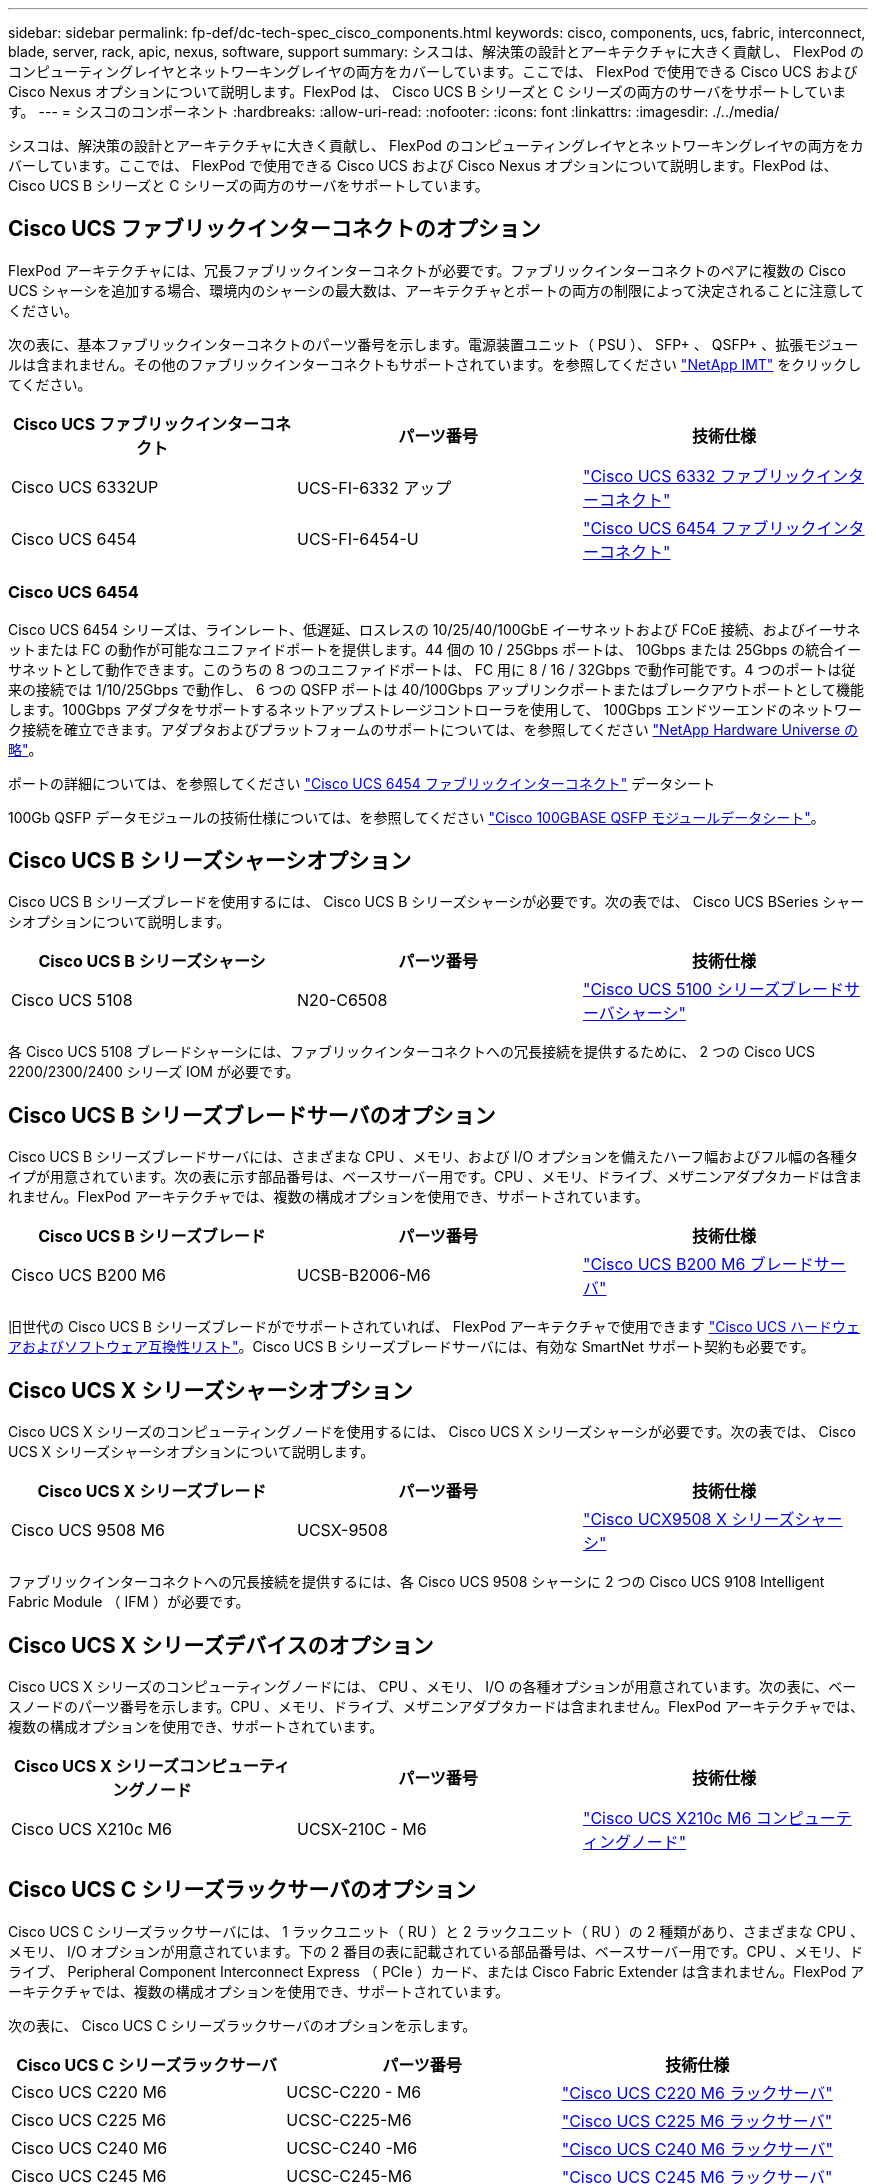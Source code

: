 ---
sidebar: sidebar 
permalink: fp-def/dc-tech-spec_cisco_components.html 
keywords: cisco, components, ucs, fabric, interconnect, blade, server, rack, apic, nexus, software, support 
summary: シスコは、解決策の設計とアーキテクチャに大きく貢献し、 FlexPod のコンピューティングレイヤとネットワーキングレイヤの両方をカバーしています。ここでは、 FlexPod で使用できる Cisco UCS および Cisco Nexus オプションについて説明します。FlexPod は、 Cisco UCS B シリーズと C シリーズの両方のサーバをサポートしています。 
---
= シスコのコンポーネント
:hardbreaks:
:allow-uri-read: 
:nofooter: 
:icons: font
:linkattrs: 
:imagesdir: ./../media/


シスコは、解決策の設計とアーキテクチャに大きく貢献し、 FlexPod のコンピューティングレイヤとネットワーキングレイヤの両方をカバーしています。ここでは、 FlexPod で使用できる Cisco UCS および Cisco Nexus オプションについて説明します。FlexPod は、 Cisco UCS B シリーズと C シリーズの両方のサーバをサポートしています。



== Cisco UCS ファブリックインターコネクトのオプション

FlexPod アーキテクチャには、冗長ファブリックインターコネクトが必要です。ファブリックインターコネクトのペアに複数の Cisco UCS シャーシを追加する場合、環境内のシャーシの最大数は、アーキテクチャとポートの両方の制限によって決定されることに注意してください。

次の表に、基本ファブリックインターコネクトのパーツ番号を示します。電源装置ユニット（ PSU ）、 SFP+ 、 QSFP+ 、拡張モジュールは含まれません。その他のファブリックインターコネクトもサポートされています。を参照してください https://mysupport.netapp.com/matrix/["NetApp IMT"^] をクリックしてください。

|===
| Cisco UCS ファブリックインターコネクト | パーツ番号 | 技術仕様 


| Cisco UCS 6332UP | UCS-FI-6332 アップ | http://www.cisco.com/c/dam/en/us/products/collateral/servers-unified-computing/ucs-b-series-blade-servers/6332-specsheet.pdf["Cisco UCS 6332 ファブリックインターコネクト"] 


| Cisco UCS 6454 | UCS-FI-6454-U | https://www.cisco.com/c/dam/en/us/products/collateral/servers-unified-computing/ucs-b-series-blade-servers/ucs-6454-fab-int-specsheet.pdf["Cisco UCS 6454 ファブリックインターコネクト"] 
|===


=== Cisco UCS 6454

Cisco UCS 6454 シリーズは、ラインレート、低遅延、ロスレスの 10/25/40/100GbE イーサネットおよび FCoE 接続、およびイーサネットまたは FC の動作が可能なユニファイドポートを提供します。44 個の 10 / 25Gbps ポートは、 10Gbps または 25Gbps の統合イーサネットとして動作できます。このうちの 8 つのユニファイドポートは、 FC 用に 8 / 16 / 32Gbps で動作可能です。4 つのポートは従来の接続では 1/10/25Gbps で動作し、 6 つの QSFP ポートは 40/100Gbps アップリンクポートまたはブレークアウトポートとして機能します。100Gbps アダプタをサポートするネットアップストレージコントローラを使用して、 100Gbps エンドツーエンドのネットワーク接続を確立できます。アダプタおよびプラットフォームのサポートについては、を参照してください https://hwu.netapp.com/Adapter/Index["NetApp Hardware Universe の略"^]。

ポートの詳細については、を参照してください https://www.cisco.com/c/en/us/products/collateral/servers-unified-computing/datasheet-c78-741116.html["Cisco UCS 6454 ファブリックインターコネクト"^] データシート

100Gb QSFP データモジュールの技術仕様については、を参照してください https://www.cisco.com/c/en/us/products/collateral/interfaces-modules/transceiver-modules/datasheet-c78-736282.html["Cisco 100GBASE QSFP モジュールデータシート"^]。



== Cisco UCS B シリーズシャーシオプション

Cisco UCS B シリーズブレードを使用するには、 Cisco UCS B シリーズシャーシが必要です。次の表では、 Cisco UCS BSeries シャーシオプションについて説明します。

|===
| Cisco UCS B シリーズシャーシ | パーツ番号 | 技術仕様 


| Cisco UCS 5108 | N20-C6508 | http://www.cisco.com/c/en/us/products/servers-unified-computing/ucs-5100-series-blade-server-chassis/index.html["Cisco UCS 5100 シリーズブレードサーバシャーシ"] 
|===
各 Cisco UCS 5108 ブレードシャーシには、ファブリックインターコネクトへの冗長接続を提供するために、 2 つの Cisco UCS 2200/2300/2400 シリーズ IOM が必要です。



== Cisco UCS B シリーズブレードサーバのオプション

Cisco UCS B シリーズブレードサーバには、さまざまな CPU 、メモリ、および I/O オプションを備えたハーフ幅およびフル幅の各種タイプが用意されています。次の表に示す部品番号は、ベースサーバー用です。CPU 、メモリ、ドライブ、メザニンアダプタカードは含まれません。FlexPod アーキテクチャでは、複数の構成オプションを使用でき、サポートされています。

|===
| Cisco UCS B シリーズブレード | パーツ番号 | 技術仕様 


| Cisco UCS B200 M6 | UCSB-B2006-M6 | https://www.cisco.com/c/en/us/products/collateral/servers-unified-computing/ucs-b-series-blade-servers/datasheet-c78-2368888.html["Cisco UCS B200 M6 ブレードサーバ"] 
|===
旧世代の Cisco UCS B シリーズブレードがでサポートされていれば、 FlexPod アーキテクチャで使用できます https://ucshcltool.cloudapps.cisco.com/public/["Cisco UCS ハードウェアおよびソフトウェア互換性リスト"^]。Cisco UCS B シリーズブレードサーバには、有効な SmartNet サポート契約も必要です。



== Cisco UCS X シリーズシャーシオプション

Cisco UCS X シリーズのコンピューティングノードを使用するには、 Cisco UCS X シリーズシャーシが必要です。次の表では、 Cisco UCS X シリーズシャーシオプションについて説明します。

|===
| Cisco UCS X シリーズブレード | パーツ番号 | 技術仕様 


| Cisco UCS 9508 M6 | UCSX-9508 | https://www.cisco.com/c/en/us/products/collateral/servers-unified-computing/ucs-x-series-modular-system/datasheet-c78-2472574.html["Cisco UCX9508 X シリーズシャーシ"] 
|===
ファブリックインターコネクトへの冗長接続を提供するには、各 Cisco UCS 9508 シャーシに 2 つの Cisco UCS 9108 Intelligent Fabric Module （ IFM ）が必要です。



== Cisco UCS X シリーズデバイスのオプション

Cisco UCS X シリーズのコンピューティングノードには、 CPU 、メモリ、 I/O の各種オプションが用意されています。次の表に、ベースノードのパーツ番号を示します。CPU 、メモリ、ドライブ、メザニンアダプタカードは含まれません。FlexPod アーキテクチャでは、複数の構成オプションを使用でき、サポートされています。

|===
| Cisco UCS X シリーズコンピューティングノード | パーツ番号 | 技術仕様 


| Cisco UCS X210c M6 | UCSX-210C - M6 | https://www.cisco.com/c/en/us/products/collateral/servers-unified-computing/ucs-x-series-modular-system/datasheet-c78-2465523.html?ccid=cc002456&oid=dstcsm026318["Cisco UCS X210c M6 コンピューティングノード"] 
|===


== Cisco UCS C シリーズラックサーバのオプション

Cisco UCS C シリーズラックサーバには、 1 ラックユニット（ RU ）と 2 ラックユニット（ RU ）の 2 種類があり、さまざまな CPU 、メモリ、 I/O オプションが用意されています。下の 2 番目の表に記載されている部品番号は、ベースサーバー用です。CPU 、メモリ、ドライブ、 Peripheral Component Interconnect Express （ PCIe ）カード、または Cisco Fabric Extender は含まれません。FlexPod アーキテクチャでは、複数の構成オプションを使用でき、サポートされています。

次の表に、 Cisco UCS C シリーズラックサーバのオプションを示します。

|===
| Cisco UCS C シリーズラックサーバ | パーツ番号 | 技術仕様 


| Cisco UCS C220 M6 | UCSC-C220 - M6 | https://www.cisco.com/c/dam/en/us/products/collateral/servers-unified-computing/ucs-c-series-rack-servers/c220m6-sff-specsheet.pdf["Cisco UCS C220 M6 ラックサーバ"] 


| Cisco UCS C225 M6 | UCSC-C225-M6 | https://www.cisco.com/c/dam/en/us/products/collateral/servers-unified-computing/ucs-c-series-rack-servers/c225-m6-sff-specsheet.pdf["Cisco UCS C225 M6 ラックサーバ"] 


| Cisco UCS C240 M6 | UCSC-C240 -M6 | https://www.cisco.com/c/dam/en/us/products/collateral/servers-unified-computing/ucs-c-series-rack-servers/c240m6-sff-specsheet.pdf["Cisco UCS C240 M6 ラックサーバ"] 


| Cisco UCS C245 M6 | UCSC-C245-M6 | https://www.cisco.com/c/dam/en/us/products/collateral/servers-unified-computing/ucs-c-series-rack-servers/c245m6-sff-specsheet.pdf["Cisco UCS C245 M6 ラックサーバ"] 
|===
旧世代の Cisco UCS C シリーズサーバは、でサポートされていれば、 FlexPod アーキテクチャで使用できます https://ucshcltool.cloudapps.cisco.com/public/["Cisco UCS ハードウェアおよびソフトウェア互換性リスト"^]。Cisco UCS C シリーズサーバには、有効な SmartNet サポート契約も必要です。



== Cisco Nexus 5000 シリーズスイッチのオプション

FlexPod アーキテクチャには、冗長構成の Cisco Nexus 5000 、 7000 、または 9000 シリーズスイッチが必要です。次の表に示す部品番号は、 Cisco Nexus 5000 シリーズシャーシのものです。 SFP モジュール、アドオン FC 、イーサネットモジュールは含まれていません。

|===
| Cisco Nexus 5000 シリーズスイッチ | パーツ番号 | 技術仕様 


| Cisco Nexus 56128P | N5K-C56128P .2+| http://www.cisco.com/c/en/us/products/collateral/switches/nexus-5000-series-switches/datasheet-c78-730760.html["Cisco Nexus 5600 プラットフォームスイッチ"] 


| Cisco Nexus 5672UP.16G | N5K-C5672UP.16G 


| Cisco Nexus 5596UP | N5k-c5596UP FA .2+| http://www.cisco.com/c/en/us/products/collateral/switches/nexus-5000-series-switches/data_sheet_c78-618603.html["Cisco Nexus 5548 および 5596 スイッチ"] 


| Cisco Nexus 5548UP | N5K-C5548UP - FA 
|===


== Cisco Nexus 7000 シリーズスイッチオプション

FlexPod アーキテクチャには、冗長構成の Cisco Nexus 5000 、 7000 、または 9000 シリーズスイッチが必要です。次の表に示す部品番号は、 Cisco Nexus 7000 シリーズシャーシのものです。 SFP モジュール、ラインカード、電源装置は含まれませんが、ファントレイも含まれます。

|===
| Cisco Nexus 7000 シリーズスイッチ | パーツ番号 | 技術仕様 


| Cisco Nexus 7004 | N7K-C7004 | http://www.cisco.com/en/US/products/ps12735/index.html["Cisco Nexus 7000 4 スロットスイッチ"] 


| Cisco Nexus 7009 | N7K-C7009 | http://www.cisco.com/en/US/products/ps11565/index.html["Cisco Nexus 7000 9 スロットスイッチ"] 


| Cisco Nexus 7702 | N7K-C7702 | http://www.cisco.com/c/en/us/products/switches/nexus-7700-2-slot-switch/index.html["Cisco Nexus 7700 2 スロットスイッチ"] 


| Cisco Nexus 7706 | N77-C7706 | http://www.cisco.com/en/US/products/ps13482/index.html["Cisco Nexus 7700 6 スロットスイッチ"] 
|===


== Cisco Nexus 9000 シリーズのスイッチオプション

FlexPod アーキテクチャには、冗長構成の Cisco Nexus 5000 、 7000 、または 9000 シリーズスイッチが必要です。次の表に示す部品番号は、 Cisco Nexus 9000 シリーズシャーシのもので、 SFP モジュールやイーサネットモジュールは含まれていません。

|===
| Cisco Nexus 9000 シリーズスイッチ | パーツ番号 | 技術仕様 


| Cisco Nexus 93180YC-FX | N9K-C93180YC-FX .5+| http://www.cisco.com/c/en/us/products/collateral/switches/nexus-9000-series-switches/datasheet-c78-729405.html["Cisco Nexus 9300 シリーズスイッチ"] 


| Cisco Nexus 93180YC-EX | N9K-93180YC-EX 


| Cisco Nexus 9336PQ ACI スパイン | N9K-C9336PQ 


| Cisco Nexus 9332PQ の場合 | N9K-C9332PQ 


| Cisco Nexus 9336C-FX2 | N9K-C9336C-FX2 


| Cisco Nexus 92304QC | N9K-C92304QC .2+| http://www.cisco.com/c/en/us/products/collateral/switches/nexus-9000-series-switches/datasheet-c78-735989.html["Cisco Nexus 9200 シリーズスイッチ"] 


| Cisco Nexus 9236C | N9K-9236C 
|===

NOTE: 一部の Cisco Nexus 9000 シリーズスイッチには、他のモデルもあります。これらのバリアントは、 FlexPod 解決策の一部としてサポートされています。Cisco Nexus 9000 シリーズスイッチの一覧については、を参照してください http://www.cisco.com/c/en/us/support/switches/nexus-9000-series-switches/tsd-products-support-series-home.html["Cisco Nexus 9000 シリーズスイッチ"^] シスコの Web サイトで入手できます。



== Cisco APIC オプション

Cisco ACI を導入する際には、の項目に加えて、 3 つの Cisco APIC を設定する必要があります link:dc-tech-spec_technical_specifications_and_references.html#cisco-nexus-9000-series-switches["Cisco Nexus 9000 シリーズスイッチ"]。Cisco APIC のサイズの詳細については、を参照してください http://www.cisco.com/c/en/us/products/collateral/cloud-systems-management/application-policy-infrastructure-controller-apic/datasheet-c78-732414.html["Cisco Application Centric Infrastructure のデータシート。"^]

APIC 製品仕様の詳細については、の表 1 ～ 3 を参照してください https://www.cisco.com/c/en/us/products/collateral/cloud-systems-management/application-policy-infrastructure-controller-apic/datasheet-c78-739715.html["Cisco Application Policy Infrastructure Controller データシート"^]。



== Cisco Nexus ファブリックエクステンダのオプション

C シリーズサーバを使用する大規模な FlexPod アーキテクチャでは、冗長構成の Cisco Nexus 2000 シリーズラックマウント FEX が推奨されます。次の表に、 Cisco Nexus FEX のいくつかのオプションを示します。代替 FEX モデルもサポートされています。詳細については、を参照してください https://ucshcltool.cloudapps.cisco.com/public/["Cisco UCS ハードウェアおよびソフトウェア互換性リスト"^]。

|===
| Cisco Nexus ラックマウント FEX | パーツ番号 | 技術仕様 


| Cisco Nexus 2232PP | N2K-C2232PP .2+| http://www.cisco.com/en/US/prod/collateral/switches/ps9441/ps10110/data_sheet_c78-507093.html["Cisco Nexus 2000 シリーズファブリックエクステンダ"] 


| Cisco Nexus 2232TM-E | N2K-C2232TM-E です 


| Cisco Nexus 2348UPQ | N2K-C2348UPQ .2+| http://www.cisco.com/c/en/us/products/collateral/switches/nexus-2000-series-fabric-extenders/datasheet-c78-731663.html["Cisco Nexus 2300 プラットフォームファブリックエクステンダ"] 


| Cisco Nexus 2348TQCisco Nexus 2348TQ-E | N2K-C2348TQN2K-C2348TQ-E 
|===


== Cisco MDS のオプション

Cisco MDS スイッチは、 FlexPod アーキテクチャのオプションコンポーネントです。FC SAN に Cisco MDS スイッチを実装する場合、冗長 SAN スイッチファブリックが必要です。次の表に、サポートされている Cisco MDS スイッチのサブセットのパーツ番号と詳細を示します。を参照してください https://mysupport.netapp.com/matrix/["NetApp IMT"^] および https://ucshcltool.cloudapps.cisco.com/public/["シスコのハードウェアおよびソフトウェア互換性リスト"^] サポートされる SAN スイッチの一覧を確認できます。

|===
| Cisco MDS 9000 シリーズスイッチ | パーツ番号 | 説明 


| Cisco MDS 9148T | DS-C9148T-24IK .2+| http://www.cisco.com/c/en/us/products/storage-networking/mds-9100-series-multilayer-fabric-switches/models-listing.html["Cisco MDS 9100 シリーズスイッチ"] 


| Cisco MDS 9132T | DS-C9132T-MEK9 


| Cisco MDS 9396S | DS-C9396S-K9 | http://www.cisco.com/c/en/us/products/storage-networking/mds-9396s-16g-multilayer-fabric-switch/index.html["Cisco MDS 9300 シリーズスイッチ"] 
|===


== シスコのソフトウェアライセンスオプション

Cisco Nexus スイッチでストレージプロトコルを有効にするには、ライセンスが必要です。Cisco Nexus 5000 および 7000 シリーズのスイッチでは、いずれのスイッチも SAN ブート実装で FC プロトコルまたは FCoE プロトコルを有効にするためにストレージサービスライセンスが必要です。Cisco Nexus 9000 シリーズスイッチでは、現在 FC と FCoE はサポートされていません。

これらのライセンスに必要なライセンスと製品番号は、 FlexPod 解決策の各コンポーネントで選択するオプションによって異なります。たとえば、ソフトウェアライセンスの製品番号は、ポートの数や、選択する Cisco Nexus 5000 または 7000 シリーズスイッチによって異なります。正確なパーツ番号については、営業担当者にお問い合わせください。次の表に、シスコのソフトウェアライセンスオプションを示します。

|===
| Cisco ソフトウェアライセンス | パーツ番号 | ライセンス情報 


| Cisco Nexus 5500 ストレージライセンス、 8 、 48 、 96 ポート | N55-8P-SSK9/ N55-48P-SSK9/ N55-96P-SSK9 .5+| http://www.cisco.com/c/en/us/td/docs/switches/datacenter/sw/nx-os/licensing/guide/b_Cisco_NX-OS_Licensing_Guide/b_Cisco_NX-OS_Licensing_Guide_chapter_01.html["Cisco NX-OS ソフトウェア機能のライセンス"] 


| Cisco Nexus 5010/5020 ストレージプロトコルライセンス | N5010 - SSK9/ N5020 - SSK9 


| Cisco Nexus 5600 ストレージプロトコルライセンス | N56-16P-SSK9/N5672-72P-SSK9/N56128-128P-SSK9 


| Cisco Nexus 7000 Storage Enterprise ライセンス | N7K-SAN1K9 


| Cisco Nexus 9000 Enterprise Services ライセンス | N95-LAN1K9/ N93-LAN1K9 
|===


== シスコはライセンスオプションをサポートしています

FlexPod アーキテクチャのすべてのシスコ機器について、有効な SmartNet サポート契約が必要です。

必要なライセンスおよびこれらのライセンスのパーツ番号は、製品によって異なる場合があるため、営業担当者が確認する必要があります。次の表に、シスコのサポートライセンスオプションを示します。

|===
| Cisco Support のライセンス | ライセンスガイド 


| Smart Net Total Care Onsite Premium | http://www.cisco.com/c/en/us/products/collateral/cloud-systems-management/smart-net-total-care/datasheet-c78-735459.pdf["Cisco Smart Net Total Care サービス"] 
|===